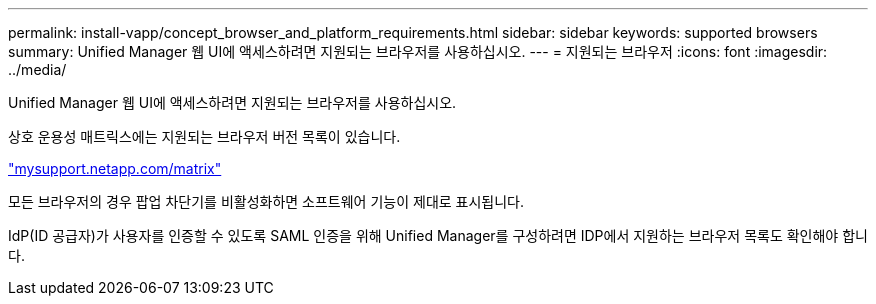 ---
permalink: install-vapp/concept_browser_and_platform_requirements.html 
sidebar: sidebar 
keywords: supported browsers 
summary: Unified Manager 웹 UI에 액세스하려면 지원되는 브라우저를 사용하십시오. 
---
= 지원되는 브라우저
:icons: font
:imagesdir: ../media/


[role="lead"]
Unified Manager 웹 UI에 액세스하려면 지원되는 브라우저를 사용하십시오.

상호 운용성 매트릭스에는 지원되는 브라우저 버전 목록이 있습니다.

http://mysupport.netapp.com/matrix["mysupport.netapp.com/matrix"]

모든 브라우저의 경우 팝업 차단기를 비활성화하면 소프트웨어 기능이 제대로 표시됩니다.

IdP(ID 공급자)가 사용자를 인증할 수 있도록 SAML 인증을 위해 Unified Manager를 구성하려면 IDP에서 지원하는 브라우저 목록도 확인해야 합니다.
